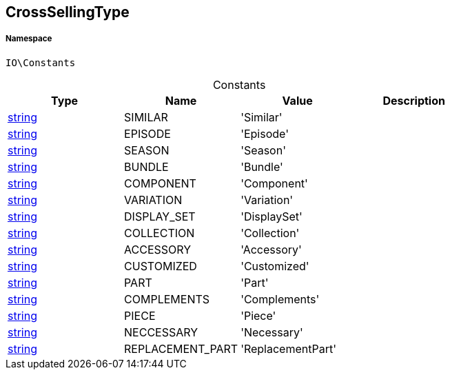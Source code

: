 :table-caption!:
:example-caption!:
:source-highlighter: prettify
:sectids!:
[[io__crosssellingtype]]
== CrossSellingType





===== Namespace

`IO\Constants`




.Constants
|===
|Type |Name |Value |Description

|link:http://php.net/string[string^]
    |SIMILAR
    |'Similar'
    |
|link:http://php.net/string[string^]
    |EPISODE
    |'Episode'
    |
|link:http://php.net/string[string^]
    |SEASON
    |'Season'
    |
|link:http://php.net/string[string^]
    |BUNDLE
    |'Bundle'
    |
|link:http://php.net/string[string^]
    |COMPONENT
    |'Component'
    |
|link:http://php.net/string[string^]
    |VARIATION
    |'Variation'
    |
|link:http://php.net/string[string^]
    |DISPLAY_SET
    |'DisplaySet'
    |
|link:http://php.net/string[string^]
    |COLLECTION
    |'Collection'
    |
|link:http://php.net/string[string^]
    |ACCESSORY
    |'Accessory'
    |
|link:http://php.net/string[string^]
    |CUSTOMIZED
    |'Customized'
    |
|link:http://php.net/string[string^]
    |PART
    |'Part'
    |
|link:http://php.net/string[string^]
    |COMPLEMENTS
    |'Complements'
    |
|link:http://php.net/string[string^]
    |PIECE
    |'Piece'
    |
|link:http://php.net/string[string^]
    |NECCESSARY
    |'Necessary'
    |
|link:http://php.net/string[string^]
    |REPLACEMENT_PART
    |'ReplacementPart'
    |
|===


